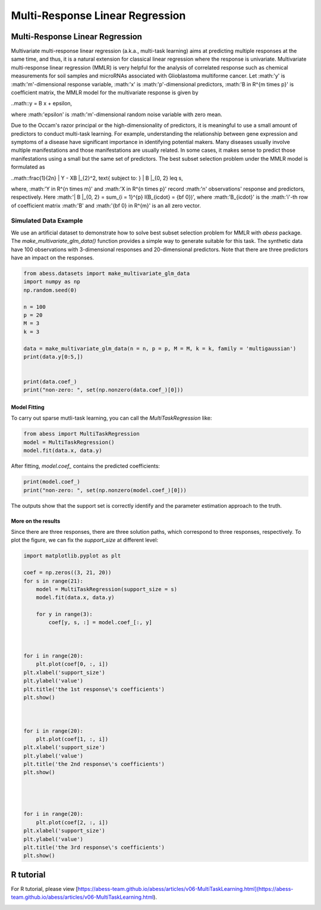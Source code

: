 
.. DO NOT EDIT.
.. THIS FILE WAS AUTOMATICALLY GENERATED BY SPHINX-GALLERY.
.. TO MAKE CHANGES, EDIT THE SOURCE PYTHON FILE:
.. "auto_gallery-1\MultiTaskLearning.py"
.. LINE NUMBERS ARE GIVEN BELOW.

.. only:: html

    .. note::
        :class: sphx-glr-download-link-note

        Click :ref:`here <sphx_glr_download_auto_gallery-1_MultiTaskLearning.py>`
        to download the full example code

.. rst-class:: sphx-glr-example-title

.. _sphx_glr_auto_gallery-1_MultiTaskLearning.py:


Multi-Response Linear Regression
=====================================

.. GENERATED FROM PYTHON SOURCE LINES 6-35

Multi-Response Linear Regression
------------------------------------
Multivariate multi-response linear regression (a.k.a., multi-task learning) aims at predicting multiple responses at the same time, and thus, it is a natural extension for classical linear regression where the response is univariate. 
Multivariate multi-response linear regression (MMLR) is very helpful for the analysis of correlated response such as chemical measurements for soil samples and 
microRNAs associated with Glioblastoma multiforme cancer. 
Let :math:'y' is :math:'m'-dimensional response variable, 
:math:'x' is :math:'p'-dimensional predictors, 
:math:'B \in R^{m \times p}' is coefficient matrix, 
the MMLR model for the multivariate response is given by

..math::y = B x + \epsilon,

where :math:'\epsilon' is :math:'m'-dimensional random noise variable with zero mean. 

Due to the Occam's razor principal or the high-dimensionality of predictors, it is meaningful to use a small amount of predictors to conduct multi-task learning. For example, understanding the relationship between gene expression and symptoms of a disease have significant importance in identifying potential makers. Many diseases usually involve multiple manifestations and those manifestations are usually related. In some cases, it makes sense to predict those manifestations using a small but the same set of predictors. The best subset selection problem under the MMLR model is formulated as 

..math::\frac{1}{2n} \| Y - XB \|_{2}^2, \text{ subject to: } \| B \|_{0, 2} \leq s,

where, :math:'Y \in R^{n \times m}' and :math:'X \in R^{n \times p}' record 
:math:'n' observations' response and predictors, respectively. 
Here :math:'\| B \|_{0, 2} = \sum_{i = 1}^{p} I(B_{i\cdot} = {\bf 0})', 
where :math:'B_{i\cdot}' is the :math:'i'-th row of coefficient matrix :math:'B' and 
:math:'{\bf 0} \in R^{m}' is an all zero vector. 

Simulated Data Example
^^^^^^^^^^^^^^^^^^^^^^^^^^^^^^^^^^^^^^^^^^^^^^^^^^^^^^^^
We use an artificial dataset to demonstrate how to solve best subset selection problem for MMLR with `abess` package. 
The `make_multivariate_glm_data()` function provides a simple way to generate suitable for this task. 
The synthetic data have 100 observations with 3-dimensional responses and 20-dimensional predictors. Note that there are three predictors have an impact on the responses.

.. GENERATED FROM PYTHON SOURCE LINES 35-53

.. code-block:: default



    from abess.datasets import make_multivariate_glm_data
    import numpy as np
    np.random.seed(0)

    n = 100
    p = 20
    M = 3
    k = 3

    data = make_multivariate_glm_data(n = n, p = p, M = M, k = k, family = 'multigaussian')
    print(data.y[0:5,])


    print(data.coef_)
    print("non-zero: ", set(np.nonzero(data.coef_)[0]))


.. GENERATED FROM PYTHON SOURCE LINES 54-57

Model Fitting
""""""""""""""
To carry out sparse mutli-task learning, you can call the `MultiTaskRegression` like:

.. GENERATED FROM PYTHON SOURCE LINES 57-63

.. code-block:: default



    from abess import MultiTaskRegression
    model = MultiTaskRegression()
    model.fit(data.x, data.y)


.. GENERATED FROM PYTHON SOURCE LINES 64-65

After fitting, `model.coef_` contains the predicted coefficients:

.. GENERATED FROM PYTHON SOURCE LINES 65-70

.. code-block:: default



    print(model.coef_)
    print("non-zero: ", set(np.nonzero(model.coef_)[0]))


.. GENERATED FROM PYTHON SOURCE LINES 71-77

The outputs show that the support set is correctly identify and the parameter estimation approach to the truth.    

More on the results
""""""""""""""""""""""""""""
Since there are three responses, there are three solution paths, which correspond to three responses, respectively. 
To plot the figure, we can fix the `support_size` at different level:

.. GENERATED FROM PYTHON SOURCE LINES 77-118

.. code-block:: default




    import matplotlib.pyplot as plt

    coef = np.zeros((3, 21, 20))
    for s in range(21):
        model = MultiTaskRegression(support_size = s)
        model.fit(data.x, data.y)     

        for y in range(3):
            coef[y, s, :] = model.coef_[:, y]



    for i in range(20):
        plt.plot(coef[0, :, i])
    plt.xlabel('support_size')
    plt.ylabel('value')
    plt.title('the 1st response\'s coefficients')
    plt.show()



    for i in range(20):
        plt.plot(coef[1, :, i])
    plt.xlabel('support_size')
    plt.ylabel('value')
    plt.title('the 2nd response\'s coefficients')
    plt.show()




    for i in range(20):
        plt.plot(coef[2, :, i])
    plt.xlabel('support_size')
    plt.ylabel('value')
    plt.title('the 3rd response\'s coefficients')
    plt.show()


.. GENERATED FROM PYTHON SOURCE LINES 119-122

R tutorial
-----------------
For R tutorial, please view [https://abess-team.github.io/abess/articles/v06-MultiTaskLearning.html](https://abess-team.github.io/abess/articles/v06-MultiTaskLearning.html).


.. rst-class:: sphx-glr-timing

   **Total running time of the script:** ( 0 minutes  0.000 seconds)


.. _sphx_glr_download_auto_gallery-1_MultiTaskLearning.py:


.. only :: html

 .. container:: sphx-glr-footer
    :class: sphx-glr-footer-example



  .. container:: sphx-glr-download sphx-glr-download-python

     :download:`Download Python source code: MultiTaskLearning.py <MultiTaskLearning.py>`



  .. container:: sphx-glr-download sphx-glr-download-jupyter

     :download:`Download Jupyter notebook: MultiTaskLearning.ipynb <MultiTaskLearning.ipynb>`


.. only:: html

 .. rst-class:: sphx-glr-signature

    `Gallery generated by Sphinx-Gallery <https://sphinx-gallery.github.io>`_

